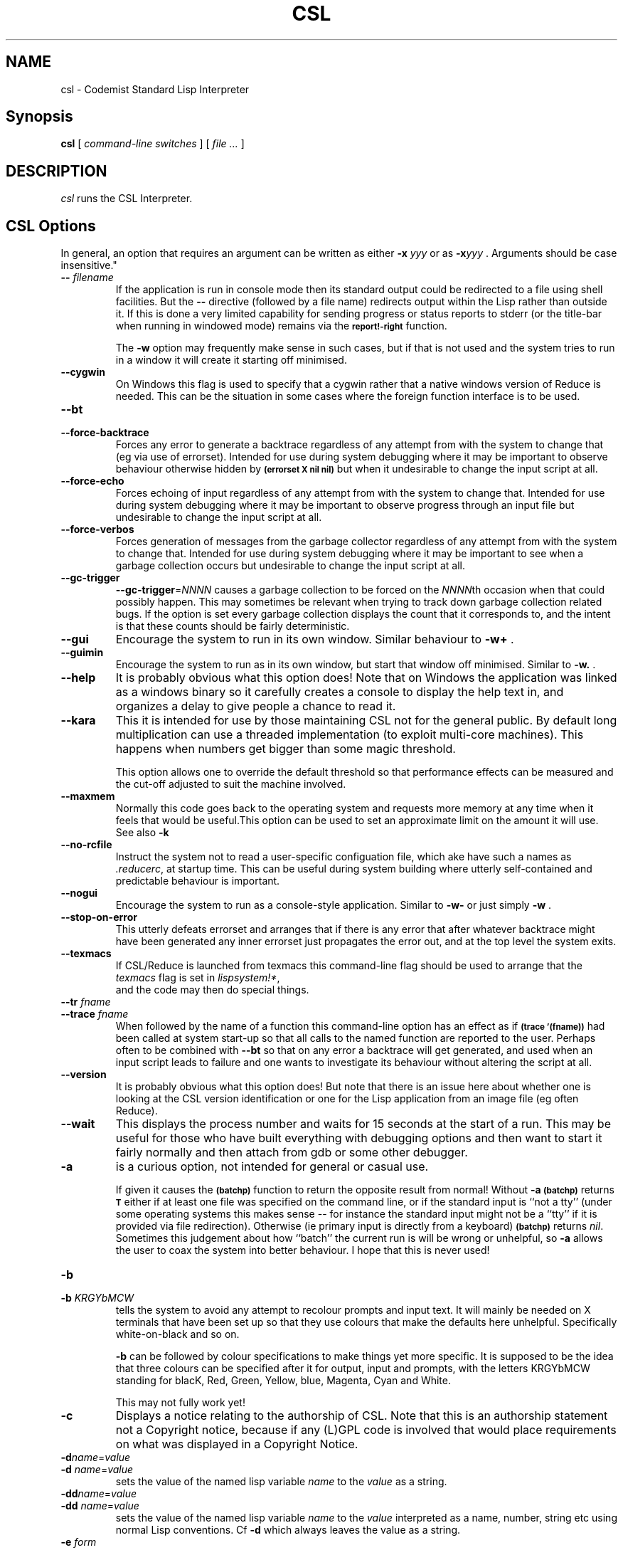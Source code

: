 .\" --------------------------------------------------------------------
.\" $Id$
.\" --------------------------------------------------------------------
.\" Redistribution and use in source and binary forms, with or without
.\" modification, are permitted provided that the following conditions
.\" are met:
.\"
.\"    * Redistributions of source code must retain the relevant
.\"      copyright notice, this list of conditions and the following
.\"      disclaimer.
.\"    * Redistributions in binary form must reproduce the above
.\"      copyright notice, this list of conditions and the following
.\"      disclaimer in the documentation and/or other materials provided
.\"      with the distribution.
.\"
.\" THIS SOFTWARE IS PROVIDED BY THE COPYRIGHT HOLDERS AND CONTRIBUTORS
.\" "AS IS" AND ANY EXPRESS OR IMPLIED WARRANTIES, INCLUDING, BUT NOT
.\" LIMITED TO, THE IMPLIED WARRANTIES OF MERCHANTABILITY AND FITNESS FOR
.\" A PARTICULAR PURPOSE ARE DISCLAIMED. IN NO EVENT SHALL THE COPYRIGHT
.\" OWNERS OR CONTRIBUTORS BE LIABLE FOR ANY DIRECT, INDIRECT, INCIDENTAL,
.\" SPECIAL, EXEMPLARY, OR CONSEQUENTIAL DAMAGES (INCLUDING, BUT NOT
.\" LIMITED TO, PROCUREMENT OF SUBSTITUTE GOODS OR SERVICES; LOSS OF USE,
.\" DATA, OR PROFITS; OR BUSINESS INTERRUPTION) HOWEVER CAUSED AND ON ANY
.\" THEORY OF LIABILITY, WHETHER IN CONTRACT, STRICT LIABILITY, OR TORT
.\" (INCLUDING NEGLIGENCE OR OTHERWISE) ARISING IN ANY WAY OUT OF THE USE
.\" OF THIS SOFTWARE, EVEN IF ADVISED OF THE POSSIBILITY OF SUCH DAMAGE.
.\"
.TH CSL 1 "2022 June 01" "csl"
.
.
.SH NAME
csl \- Codemist Standard Lisp Interpreter
.
.
.SH Synopsis
.B csl
[
.I command-line switches
] [
.I file ...\&
]
.
.
.SH DESCRIPTION
.I csl
runs the CSL Interpreter.
.
.
.SH CSL Options

In general, an option that requires an argument can be written as either
.B -x
.I yyy
or as
.BI -x "yyy"
.BR "" "."
Arguments should be case insensitive."

.TP
.BI -- " filename"
If the application is run in console mode then its standard output could
be redirected to a file using shell facilities. But the
.B --
directive (followed by a file name) redirects output within the Lisp rather
than outside it. If this is done a very limited capability for sending
progress or status reports to stderr (or the title-bar when running in
windowed  mode) remains via the
.SB report!-right
function.

The
.B -w
option may frequently make sense in such cases,
but if that is not used and the system tries to run in a window it will
create it starting off minimised.

.TP
.B --cygwin
On Windows this flag is used to specify that a cygwin rather that a native
windows version of Reduce is needed. This can be the situation in some
cases where the foreign function interface is to be used.

.TP
.B --bt
.TQ
.B --force-backtrace
Forces any error to generate a backtrace regardless of any
attempt from with the system to change that (eg via use of errorset).
Intended for use during system  debugging where it may be important to
observe behaviour otherwise hidden by
.SB (errorset X nil nil)
but when it
undesirable to change the input script at all.

.TP
.B --force-echo
Forces echoing of input regardless of any
attempt from with the system to change that. Intended for use during system
debugging where it may be important to observe progress through an
input file but undesirable to change the input script at all.

.TP
.B --force-verbos
Forces generation of messages from the garbage collector regardless of any
attempt from with the system to change that. Intended for use during system
debugging where it may be important to see when a garbage collection occurs
but undesirable to change the input script at all.

.TP
.B --gc-trigger
.BI --gc-trigger \fR=\fPNNNN
causes a garbage collection to be forced on the 
.IR NNNN th
occasion when that could possibly happen. This may sometimes be relevant
when trying to track down garbage collection related bugs. If the option
is set every garbage collection displays the count that it corresponds to,
and the intent is that these counts should be fairly deterministic.

.TP
.B --gui
Encourage the system to run in its own window. Similar behaviour to
.BR -w+ " ."

.TP
.B --guimin
Encourage the system to run as in its own window, but
start that window off minimised. Similar to
.BR -w. " ."

.TP
.B --help
It is probably obvious what this option does! Note that on Windows the
application was linked as a windows binary so it carefully creates a
console to display the help text in, and organizes a delay to give
people a chance to read it.

.TP
.B --kara
This it is intended for use by those maintaining CSL not for the general
public. By default long multiplication can use a threaded implementation
(to exploit multi-core machines). This happens when numbers get bigger
than some magic threshold.

This option allows one to override the default threshold so that
performance effects can be measured and the cut-off adjusted to suit the
machine involved.

.TP
.B --maxmem
Normally this code goes back to the operating system and requests more memory
at any time when it feels that would be useful.This option can be used to
set an approximate limit on the amount it will use. See also
.B -k

.TP
.B --no-rcfile
Instruct the system not to read a user-specific configuation file, which
ake have such a names as
.IR .reducerc ,
at startup time. This
can be useful during system building where utterly self-contained and
predictable behaviour is important.

.TP
.B --nogui
Encourage the system to run as a console-style application. Similar to
.B -w-
or just simply
.BR -w " ."

.TP
.B --stop-on-error
This utterly defeats errorset and arranges that if there is any error that
after whatever backtrace might have been generated any inner errorset
just propagates the error out, and at the top level the system exits.

.TP
.B --texmacs
If CSL/Reduce is launched from texmacs this command-line flag should be
used to arrange that the
.I texmacs
flag is set in
.IR lispsystem!* ,
 and the code may then do special things.

.TP
.BI --tr " fname"
.TQ
.BI --trace " fname"
When followed by the name of a function this command-line option has an
effect as if 
.SB (trace '(fname))
had been called at system start-up so that
all calls to the named function are reported to the user. Perhaps often to
be combined with
.B --bt
so that on any error a backtrace will get generated,
and used when an input script leads to failure and one wants to investigate
its behaviour without altering the script at all.

.TP
.B --version
It is probably obvious what this option does! But note that there is an
issue here about whether one is looking at the CSL version identification or
one for the Lisp application from an image file (eg often Reduce).

.TP
.B --wait
This displays the process number and waits for 15 seconds at the
start of a run. This may be useful for those who have built everything
with debugging options and then want to start it fairly normally and
then attach from gdb or some other debugger.

.TP
.B -a
is a curious option, not intended for general or casual use.

If given it causes the
.SB (batchp)
function to return the opposite
result from normal!  Without
.B -a
.SB (batchp)
returns 
.SB T
either if at least one file was specified on the command line,
or if the standard input is ``not a tty'' (under some operating systems this
makes sense -- for instance the standard input might not be a ``tty'' if it
is provided via file redirection).  Otherwise (ie primary input is directly
from a keyboard)
.SB (batchp)
returns 
.IR nil .
Sometimes
this judgement about how ``batch'' the current run is will be wrong or
unhelpful, so
.B -a
allows the user to coax the system into better
behaviour.  I hope that this is never used!

.TP
.B -b
.TQ
.BI -b " KRGYbMCW"
tells the system to avoid any attempt to recolour prompts
and input text. It will mainly be needed on X terminals that have been
set up so that they use colours that make the defaults here unhelpful.
Specifically white-on-black and so on.

.B -b
can be followed by colour specifications to make things yet
more specific. It is supposed to be the idea that three colours can be
specified after it for output, input and prompts, with the letters KRGYbMCW
standing for blacK, Red, Green, Yellow, blue, Magenta, Cyan and White.

This may not fully work yet!

.TP
.B -c
Displays a notice relating to the authorship of CSL. Note that this
is an authorship statement not a Copyright notice, because if any
(L)GPL code is involved that would place requirements on what was
displayed in a Copyright Notice.

.TP
.BI -d name\fR=\fPvalue
.TQ
.BI -d " name\fR=\fPvalue"
sets the value of the named lisp variable
.I name
to the
.I value
as a string.

.TP
.BI -dd name\fR=\fPvalue
.TQ
.BI -dd " name\fR=\fPvalue"
sets the value of the named lisp variable 
.I name 
to the 
.I value 
interpreted as a name, number, string etc using normal Lisp conventions.
Cf
.B -d
which always leaves the value as a string.

.TP
.BI -e " form"
The lisp form 
.I form
gets evaluated and
its result printed during startup. This may be useful for forcing
settings or other debugging.

.TP
.BI -f " portnumber"
At one stage CSL could run as a socket server, and this option
activated that mode.
.B -f-
used a default port, 1206 (a number
inspired by an account number on Titan that I used in the 1960s). The code
that supports this may be a useful foundation to others who want to make a
network service out of this code-base, but is currently disabled.

.TP
.B -g
In line with the implication of this option for C compilers, this enables
a debugging mode. It sets a lisp variable
.I !*backtrace
and arranges that all backtraces are displayed notwithstanding use of
.IR errorset .

.TP
.BI \-i " imagefile\fR,\fP " \-i-
CSL and Reduce use image files to keep both initial heap images and
.I fasl
loadable modules. By default if the executable launched has some name,
say xxx, then an image file xxx.img is used. But to support greater
generality 
.B -i
introduces a new image,
.B -i-
indicates the default one and a sequence of such directives list
image files that are searched in the order given. These are read-only.
The similar option 
.B -o
equally introduces image files that are scanned for input, but that
can also be used for output. Normally there would only be one
.B -o
directive.

.TP
.BI -j " filename"
A record of all the files read during the Lisp run will be dumped to
.I filename
with a view that it can be included in a Makefile to document dependencies.

.TP
.BI -k " nnn"
.TQ
.BI -k " nnn\fR/\fPss"
sets the size of heap to be used.  If it is given then that much
memory will be allocated and the heap will never expand.  Without this
option a default amount is used, and (on many machines) it will grow
if space seems tight.

The extended version of this option is 
.BI -k " nnn\fR/\fPss"
and then 
.I ss
is the number of ``CSL pages'' to be allocated to the Lisp stack. The default
value (which is 1) should suffice for almost all users, and it should
be noted that the C stack is separate from and independent of this one and
it too could overflow.

A suffix K, M or G on the number indicates units of kilobytes, megabytes or
gigabytes, with megabytes being the default. So
-B -k200M
might represent typical usage for common-sized computations. In general CSL
will automatically expand its heap, and so it should normally never be
necessary to use this option.

.TP
.BI -l " logfile"
sends a copy of the standard output to 
.I logfile\fR.\fP
It is very much as if the Lisp function
.SB (spool logfile)
had been invoked at the start of the run.

.TP
.B -m
not used at present.

.TP
.B -n
ignore startup function.

Normally when the system is started it will run a 
.I restart function
as indicated in its heap image. There can be cases where a heap image has
been created in a bad way such that the saved restart function always fails
abruptly, and hence working out what was wrong becomes hard. In such cases
it may be useful to give the
.B -n
options that forces CSL to ignore any startup function and merely begin
in a minimal Lisp-style read-eval-print loop.

.TP 
.B -o
see 
.B -i
This specifies an image file used for output via
.SB faslout
and
.SB reserve\fR.\fP

.TP
.B -p
If a suitable profile option gets implemented one day this will activate it,
but for now it has no effect.

.TP
.B -q
quiet run: sets
.SB !*echo
to
.SB nil
and switches off garbage collector messages.

.TP
.BI -r " nnn\fR[,\fPmmm\fR]\fP"
seed random number generator.

The random-number generator in CSL is normally initialised to a value
based on the time of day and is hence not reproducible from run to run.
In many cases that behavious is desirable, but for debugging it can be useful
to force a seed. The directive
.B -r 
.I nnn\fR[,\fPmmm\fR]\fP
sets the seed to up to 64 bits taken from the values 
.I nnn 
and 
.I mmm. 
THe second value is optional, and specifying 
.B -r0
explicitly asks for the non-reproducible behaviour (I hope). Note that
the main Reduce-level random number source is coded at a higher level
and does not get reset this way - this is the lower level CSL
generator.

.TP 
.B -s
sets the Lisp variable 
.SB !*plap
and hence the compiler generates an assembly listing.

.TP
.BI -t " name"
reports the time-stamp on the named module, and then exits. This is
for use in perl scripts and the like, and is needed because the stamps
on modules within an image or library file are not otherwise instantly
available.

Note that especially on windowed systems it may be necessary to use
this with 
.BI -- " filename"
since the information generated here goes to the default output, which
in some cases is just the screen.

.TP
.BI -u " symbol"
forcibly undefine a Lisp symbol. There are probably very very few
cases where it is useful since I do not have a large number of
system-specific predefined names.

.TP
.B -v
An option to make things mildly more verbose. It displays more of a
banner at startup and switches garbage collection messages on.

.TP
.B -w
force console mode.

On a typical system if the system is launched it creates a new window and uses
its own windowed intarface in that. If it is run such that at startup the
standard input or output are associated with a file or pipe, or under X the
variable 
.SB DISPLAY
is not set it will try to start up in console
mode. The flag 
.B -w
indicates that the system should run in console
more regadless, while 
.B -w+
attempts a window even if that seems doomed to failure. When running
the system to obey a script it will often make sense to use the
.B -w
option. Note that on Windows the system is provided as
two separate (but almost identical) binaries. For example the file
.SB csl.exe
is linked in windows mode. A result is that if launched from the
command line it detaches from its console, and if launched by
double-clicking it does not create a console. It is in fact very ugly
when double clicking on an application causes an unwanted console
window to appear. In contrast
.SB csl.com
is a console mode version of just the same program, so when launched
from a command line it can communicate with the console in the
ordinary expected manner.

The option is in fact processed at an earlier stage then here if windowing
is possible at all!

.TP
.B -x
is an option intended for use only by system
support experts -- it disables trapping if segment violations by
errorset and so makes it easier to track down low level disasters --
maybe!  This can be valuable when running under a debugger since if the
code traps signals in its usual way and tries to recover it can make it a lot
harder to find out just what was going wrong.

.TP
.B -y
is at present unused.

.TP
.B -z 
start without image.

When bootstrapping it is necessary to start up the system for one initial time
without the benefit of any image file at all. This option makes
this happen, so when it is specified the system starts up with a minimal
environment and only those capabilities that are present in the CSL
kernel. It will normally make sense to start loading some basic Lisp
definitions rather rapidly. The files
.SB compat.lsp
,
.SB extras.lsp 
and 
.SB compiler.lsp
have Lisp source for the main things I use, and once they are loaded
the Lisp compiler can be used to compile itself.
.
